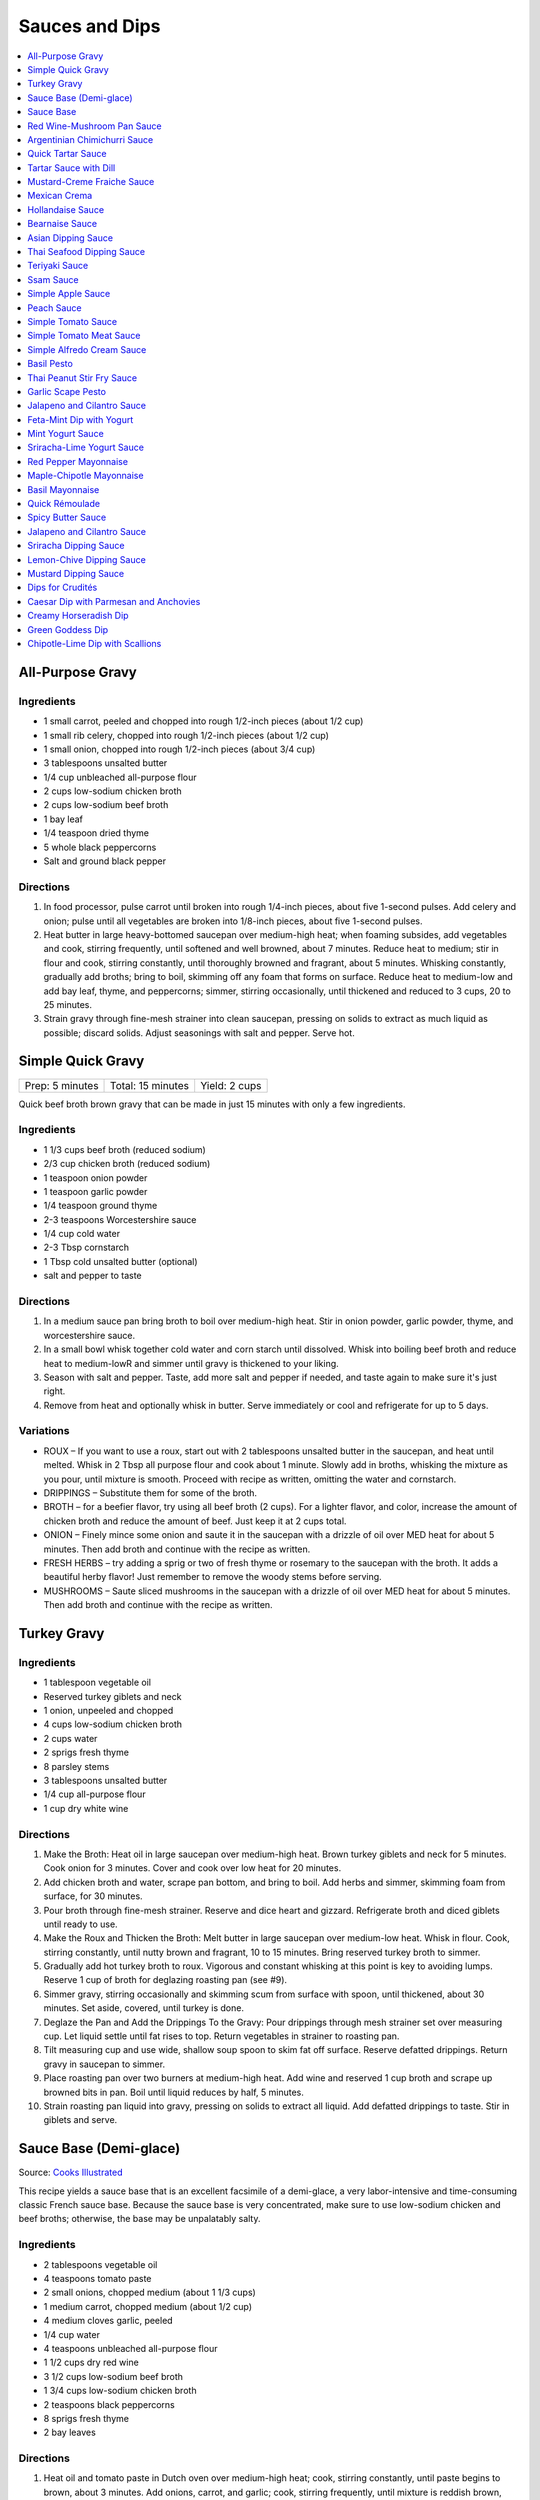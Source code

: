 .. raw:: pdf

   OddPageBreak tocPage

***************
Sauces and Dips
***************

.. contents::
   :local:
   :depth: 1

.. raw:: pdf

   OddPageBreak recipePage

.. raw:: html

   <p style="page-break-before: always"/>

All-Purpose Gravy
=================

Ingredients
-----------

-  1 small carrot, peeled and chopped into rough 1/2-inch pieces (about
   1/2 cup)
-  1 small rib celery, chopped into rough 1/2-inch pieces (about 1/2
   cup)
-  1 small onion, chopped into rough 1/2-inch pieces (about 3/4 cup)
-  3 tablespoons unsalted butter
-  1/4 cup unbleached all-purpose flour
-  2 cups low-sodium chicken broth
-  2 cups low-sodium beef broth
-  1 bay leaf
-  1/4 teaspoon dried thyme
-  5 whole black peppercorns
-  Salt and ground black pepper


Directions
----------

1. In food processor, pulse carrot until broken into rough 1/4-inch
   pieces, about five 1-second pulses. Add celery and onion; pulse until
   all vegetables are broken into 1/8-inch pieces, about five 1-second
   pulses.
2. Heat butter in large heavy-bottomed saucepan over medium-high heat;
   when foaming subsides, add vegetables and cook, stirring frequently,
   until softened and well browned, about 7 minutes. Reduce heat to
   medium; stir in flour and cook, stirring constantly, until thoroughly
   browned and fragrant, about 5 minutes. Whisking constantly, gradually
   add broths; bring to boil, skimming off any foam that forms on
   surface. Reduce heat to medium-low and add bay leaf, thyme, and
   peppercorns; simmer, stirring occasionally, until thickened and
   reduced to 3 cups, 20 to 25 minutes.
3. Strain gravy through fine-mesh strainer into clean saucepan, pressing
   on solids to extract as much liquid as possible; discard solids.
   Adjust seasonings with salt and pepper. Serve hot.

.. raw:: pdf

   PageBreak recipePage

.. raw:: html

   <p style="page-break-before: always"/>

Simple Quick Gravy
==================

+-----------------+-------------------+---------------+
| Prep: 5 minutes | Total: 15 minutes | Yield: 2 cups |
+-----------------+-------------------+---------------+

Quick beef broth brown gravy that can be made in just 15 minutes with only
a few ingredients.

Ingredients
-----------

- 1 1/3 cups beef broth (reduced sodium)
- 2/3 cup chicken broth (reduced sodium)
- 1 teaspoon onion powder
- 1 teaspoon garlic powder
- 1/4 teaspoon ground thyme
- 2-3 teaspoons Worcestershire sauce
- 1/4 cup cold water
- 2-3 Tbsp cornstarch
- 1 Tbsp cold unsalted butter (optional)
- salt and pepper to taste

Directions
----------

1. In a medium sauce pan bring broth to boil over medium-high heat.
   Stir in onion powder, garlic powder, thyme, and worcestershire sauce.
2. In a small bowl whisk together cold water and corn starch until
   dissolved. Whisk into boiling beef broth and reduce heat to medium-lowR
   and simmer until gravy is thickened to your liking.
3. Season with salt and pepper. Taste, add more salt and pepper if needed,
   and taste again to make sure it's just right.
4. Remove from heat and optionally whisk in butter.  Serve immediately or
   cool and refrigerate for up to 5 days.

Variations
----------

* ROUX – If you want to use a roux, start out with 2 tablespoons unsalted
  butter in the saucepan, and heat until melted.  Whisk in 2 Tbsp all
  purpose flour and cook about 1 minute. Slowly add in broths, whisking
  the mixture as you pour, until mixture is smooth.  Proceed with recipe as
  written, omitting the water and cornstarch.
* DRIPPINGS – Substitute them for some of the broth.
* BROTH – for a beefier flavor, try using all beef broth (2 cups).  For a
  lighter flavor, and color, increase the amount of chicken broth and
  reduce the amount of beef.  Just keep it at 2 cups total.
* ONION – Finely mince some onion and saute it in the saucepan with a drizzle
  of oil over MED heat for about 5 minutes.  Then add broth and continue with
  the recipe as written.
* FRESH HERBS – try adding a sprig or two of fresh thyme or rosemary to the
  saucepan with the broth.  It adds a beautiful herby flavor!  Just remember
  to remove the woody stems before serving.
* MUSHROOMS – Saute sliced mushrooms in the saucepan with a drizzle of oil
  over MED heat for about 5 minutes.  Then add broth and continue with the
  recipe as written.

.. raw:: pdf

   PageBreak recipePage

.. raw:: html

   <p style="page-break-before: always"/>

Turkey Gravy
============


Ingredients
-----------

-  1 tablespoon vegetable oil
-  Reserved turkey giblets and neck
-  1 onion, unpeeled and chopped
-  4 cups low-sodium chicken broth
-  2 cups water
-  2 sprigs fresh thyme
-  8 parsley stems
-  3 tablespoons unsalted butter
-  1/4 cup all-purpose flour
-  1 cup dry white wine


Directions
----------

1.  Make the Broth: Heat oil in large saucepan over medium-high heat.
    Brown turkey giblets and neck for 5 minutes. Cook onion for 3
    minutes. Cover and cook over low heat for 20 minutes.
2.  Add chicken broth and water, scrape pan bottom, and bring to boil.
    Add herbs and simmer, skimming foam from surface, for 30 minutes.
3.  Pour broth through fine-mesh strainer. Reserve and dice heart and
    gizzard. Refrigerate broth and diced giblets until ready to use.
4.  Make the Roux and Thicken the Broth: Melt butter in large saucepan
    over medium-low heat. Whisk in flour. Cook, stirring constantly,
    until nutty brown and fragrant, 10 to 15 minutes. Bring reserved
    turkey broth to simmer.
5.  Gradually add hot turkey broth to roux. Vigorous and constant
    whisking at this point is key to avoiding lumps. Reserve 1 cup of
    broth for deglazing roasting pan (see #9).
6.  Simmer gravy, stirring occasionally and skimming scum from surface
    with spoon, until thickened, about 30 minutes. Set aside, covered,
    until turkey is done.
7.  Deglaze the Pan and Add the Drippings To the Gravy: Pour drippings
    through mesh strainer set over measuring cup. Let liquid settle
    until fat rises to top. Return vegetables in strainer to roasting
    pan.
8.  Tilt measuring cup and use wide, shallow soup spoon to skim fat off
    surface. Reserve defatted drippings. Return gravy in saucepan to
    simmer.
9.  Place roasting pan over two burners at medium-high heat. Add wine
    and reserved 1 cup broth and scrape up browned bits in pan. Boil
    until liquid reduces by half, 5 minutes.
10. Strain roasting pan liquid into gravy, pressing on solids to extract
    all liquid. Add defatted drippings to taste. Stir in giblets and
    serve.

.. raw:: pdf

   PageBreak recipePage

.. raw:: html

   <p style="page-break-before: always"/>

Sauce Base (Demi-glace)
=======================

Source: `Cooks Illustrated <https://www.cooksillustrated.com/recipes/1431-sauce-base-for-steak-diane-demi-glace>`__

This recipe yields a sauce base that is an excellent facsimile of a demi-glace,
a very labor-intensive and time-consuming classic French sauce base. Because
the sauce base is very concentrated, make sure to use low-sodium chicken and
beef broths; otherwise, the base may be unpalatably salty.

Ingredients
-----------

- 2 tablespoons vegetable oil
- 4 teaspoons tomato paste
- 2 small onions, chopped medium (about 1 1/3 cups)
- 1 medium carrot, chopped medium (about 1/2 cup)
- 4 medium cloves garlic, peeled
- 1/4 cup water
- 4 teaspoons unbleached all-purpose flour
- 1 1/2 cups dry red wine
- 3 1/2 cups low-sodium beef broth
- 1 3/4 cups low-sodium chicken broth
- 2 teaspoons black peppercorns
- 8 sprigs fresh thyme
- 2 bay leaves

Directions
----------

1. Heat oil and tomato paste in Dutch oven over medium-high heat; cook,
   stirring constantly, until paste begins to brown, about 3 minutes. Add
   onions, carrot, and garlic; cook, stirring frequently, until mixture is
   reddish brown, about 2 minutes. Add 2 tablespoons water and continue to
   cook, stirring constantly, until mixture is well browned, about 3 minutes,
   adding remaining water when needed to prevent scorching. Add flour and
   cook, stirring constantly, 1 minute. Add wine and, using a heatproof
   rubber spatula, scrape up browned bits on bottom and sides of pot; bring
   to boil, stirring occasionally (mixture will thicken slightly). Add beef
   and chicken broths, peppercorns, thyme, and bay; bring to boil and cook,
   uncovered, occasionally scraping bottom and sides of pot with spatula,
   until reduced to 2 1/2 cups, 35 to 40 minutes.
2. Strain mixture through fine-mesh strainer, pressing on solids to extract
   as much liquid as possible; you should have about 1 1/4 cups.

Notes
-----

* The sauce base can be made ahead and refrigerated for up to three days.
* To Freeze For Another Use:After straining the sauce base, portion the
  sauce into plastic ice cube trays and freeze. Use these cubes to create a
  quick sauce for grilled, broiled, or pan-seared steaks or chops.
* Variations:To make a very potent sauce for two people, melt two demi-glace
  cubes in a small skillet and finish by whisking in 1/2 tablespoon unsalted
  butter. For a less rich sauce that can serve four, melt two demi-glace
  cubes with 2 tablespoons water and then finish with 1/2 tablespoon butter.
  Either way, the sauce base already has highly concentrated flavors, so you
  will probably not need to season this quick sauce with salt and pepper.

<!--
.. raw:: pdf

   PageBreak recipePage

.. raw:: html

   <p style="page-break-before: always"/>

Sauce Base
==========

Source: `Cooks Illustrated <https://www.cooksillustrated.com/recipes/6965-sauce-base>`__

In our Sauce Base recipe for Pan-Seared Steaks, roughly chopping the
aromatics increased their surface area, which offered more
opportunity for flavorful browning when we sauteed them. Mushrooms
ramped up the savory flavor, and browning ground beef with tomato
paste gave our demi-glace meatiness. And to mimic the glossiness that
real demi-glace gets from collagen-rich bones, we used powdered
gelatin.


Ingredients
-----------

-  1 small onion, peeled and cut into rough 1/2-inch pieces
-  1 small carrot, peeled and cut into rough 1/2-inch pieces
-  8 ounces cremini mushrooms, stems trimmed and caps wipes clean and
   halved
-  2 medium garlic cloves, peeled
-  1 tablespoon vegetable oil
-  8 ounces 85 percent lean ground beef
-  1 tablespoon tomato paste
-  2 cups dry red wine
-  4 cups low-sodium beef broth (see note)
-  4 sprigs fresh thyme
-  2 bay leaves
-  2 teaspoons whole black peppercorns
-  2 packages (5 teaspoons) unflavored powdered gelatin


Directions
----------

1. Process onion, carrot, mushrooms, and garlic in food processor into
   1/8-inch pieces, 10 to 12 one-second pulses, scraping down sides of
   bowl as needed.
2. Heat oil in Dutch oven over medium-high heat until shimmering; add
   beef and tomato paste and cook, stirring frequently, until beef is
   well browned, 8 to 10 minutes. Add vegetable mixture and cook,
   stirring occasionally, until any exuded moisture has evaporated,
   about 8 minutes. Add wine and bring to simmer, scraping bottom of pan
   with wooden spoon to loosen browned bits. Add beef broth, thyme, bay
   leaves, and peppercorns; bring to boil. Reduce heat and gently boil,
   occasionally scraping bottom and sides of pot and skimming fat from
   surface, until reduced to 2 cups, 20 to 25 minutes.
3. Strain mixture through fine-mesh strainer set over small saucepan,
   pressing on solids with rubber spatula to extract as much liquid as
   possible (you should have about 1 cup stock). Sprinkle gelatin over
   stock and stir to dissolve. Place saucepan over medium-high heat and
   bring stock to boil. Gently boil, stirring occasionally, until
   reduced to 1/2 cup, 5 to 7 minutes. Remove from heat and cover to
   keep warm.


Make Ahead
----------

Sauce Base can be refrigerated for up to 3 days or frozen for up to one
month.
-->

.. raw:: pdf

   PageBreak recipePage

.. raw:: html

   <p style="page-break-before: always"/>

Red Wine-Mushroom Pan Sauce
===========================

Source: `Cooks
Illustrated <https://www.cooksillustrated.com/recipes/3565-red-wine-mushroom-pan-sauce>`__


Ingredients
-----------

-  1 tablespoon vegetable oil
-  8 ounces button mushrooms, trimmed and sliced thin (about 3 cups)
-  1 small shallot, minced (about 1 1/2 tablespoons)
-  1 cup dry red wine
-  1/2 cup low-sodium chicken broth
-  1 tablespoon balsamic vinegar
-  1 teaspoon Dijon mustard
-  2 tablespoons cold unsalted butter, cut into 4 pieces
-  1 teaspoon minced fresh thyme leaves
-  Salt and ground black pepper


Directions
----------

Pour off any fat from skillet in which steaks were cooked. Heat oil over
medium-high heat until just smoking. Add mushrooms and cook, stirring
occasionally, until beginning to brown and liquid has evaporated, about
5 minutes. Add shallot and cook, stirring frequently, until beginning to
soften, about 1 minute. Increase heat to high; add red wine and broth,
scraping bottom of skillet with wooden spoon to loosen any browned bits.
Simmer rapidly until liquid and mushrooms are reduced to 1 cup, about 6
minutes. Add vinegar, mustard, and any juices from resting steaks; cook
until thickened, about 1 minute. Off heat, whisk in butter and thyme;
season with salt and pepper to taste. Spoon sauce over steaks and serve
immediately.

.. raw:: pdf

   PageBreak recipePage

.. raw:: html

   <p style="page-break-before: always"/>

Argentinian Chimichurri Sauce
=============================

+-------------------+-----------------------------------------------+
| Total: 10 minutes | Yield: Serves 4 to 6 (Makes about 1 1/2 cups) |
+-------------------+-----------------------------------------------+

Source: `Cook's Illustrated <https://www.cooksillustrated.com/recipes/8805-argentinian-chimichurri-sauce>`__

Ingredients
-----------

- 1/4 cup hot water
- 2 teaspoons dried oregano
- 1 teaspoon salt
- 1 1/3 cups fresh parsley leaves
- 2/3 cup fresh cilantro leaves
- 6 garlic clove, minced
- 1/2 teaspoon red pepper flakes
- 1/4 cup red wine vinegar
- 1/2 cup extra-virgin olive oil

Directions
----------

1. Combine hot water, oregano, and salt in small bowl; let stand for 5
   minutes to soften oregano. Pulse parsley, cilantro, garlic, and pepper
   flakes in food processor until coarsely chopped, about 10 pulses. Add
   water mixture and vinegar and pulse briefly to combine. Transfer mixture
   to medium bowl and slowly whisk in oil until incorporated and mixture is
   emulsified. Cover with plastic wrap and let stand at room temperature
   for at least 1 hour. (Sauce can be refrigerated for up to 2 days; bring
   to room temperature and rewhisk before serving.)

Notes
-----

To keep the sauce from becoming bitter, whisk in the olive oil by hand.

.. raw:: pdf

   PageBreak recipePage

.. raw:: html

   <p style="page-break-before: always"/>

Quick Tartar Sauce
==================

Source: `Cooks Illustrated <https://www.cooksillustrated.com/recipes/11526-quick-tartar-sauce>`__

Ingredients
-----------

3/4 cup mayonnaise
3 tablespoons minced cornichons plus 1 tablespoon brine
1 scallion, minced
1 small shallot, minced
1 tablespoon capers, rinsed and minced
1/2 teaspoon pepper

Directions
----------

Combine all ingredients in small bowl. Cover with plastic wrap and refrigerate
until flavors meld, about 15 minutes.


Tartar Sauce with Dill
======================

Source:  `Skipper Otto <https://skipperotto.com/wp-content/uploads/2019/04/SO-Recipe-Chipped-Lingcod-back-1024x585.jpg>`__

Ingredients
-----------

1/4 cup mayonnaise
1/4 plain yogurt
1 tablespoon capers, chopped
2 tablespoons minced cornichons
1/2 tablespoon lemon juice
1 tablespoon fresh dill, chopped

Directions
----------

Combine all ingredients in small bowl. Cover with plastic wrap and refrigerate
until flavors meld, about 15 minutes.

.. raw:: pdf

   PageBreak recipePage

.. raw:: html

   <p style="page-break-before: always"/>

Mustard-Creme Fraiche Sauce
===========================

Source: `Cooks Illustrated <https://www.cooksillustrated.com/recipes/8059-mustard-creme-fraiche-sauce-for-two>`__


Ingredients
-----------

-  1/4 cup creme fraiche
-  1 1/2 tablespoons Dijon mustard
-  1 1/2 tablespoons chopped fresh flat leaf parsley
-  Salt and pepper

Directions
----------

1. Whisk creme fraîche, mustard, and parsley together in bowl. Season
   with salt and pepper to taste.

----

Mexican Crema
=============

Source: `Alton Brown <https://www.foodnetwork.com/recipes/alton-brown/crema-recipe-1921080>`__

Ingredients
-----------
- 1 cup heavy cream
- 1 tablespoon buttermilk (must be actual buttermilk)
- 1 chipotle chile in adobo sauce
- 1/4 teaspoon kosher salt

Directions
----------

1. Put the heavy cream in a 16-ounce microwave-safe glass jar. Microwave on
   high until the cream is just under 100 degrees F, about 30 to 40 seconds.
   Add the buttermilk, close the jar, and store in a warm place for 24 hours.
   The cream will have thickened to the consistency of thin yogurt.
2. Add the chipotle chile and salt and process with an immersion blender, in
   the jar, until smooth, approximately 20 seconds. Refrigerate until ready
   to use.

.. raw:: pdf

   PageBreak recipePage

.. raw:: html

   <p style="page-break-before: always"/>

Hollandaise Sauce
=================

Ingredients
-----------

-  1 egg yolk
-  1 teaspoon water
-  1 teaspoon lemon juice from 1 lemon
-  Kosher salt
-  8 tablespoons butter (1 stick)
-  Pinch cayenne pepper or 1 dash hot sauce (if desired)
-  1 dash worcestershire sauce (if desired)

Directions
----------

1. Combine egg yolk, water, lemon juice, and a pinch of salt in the
   bottom of a cup that barely fits the head of an immersion blender.
   Melt butter in a small saucepan over high heat, swirling constantly,
   until foaming subsides. Transfer butter to a 1 cup liquid measuring
   cup.
2. Place head of immersion blender into the bottom of the cup and turn
   it on. With the blender constantly running, slowly pour hot butter
   into cup. It should emulsify with the egg yolk and lemon juice.
   Continue pouring until all butter is added. Sauce should be thick and
   creamy. Season to taste with salt and a pinch of cayenne pepper or
   hot sauce (if desired) and worcestershire sauce (if desired). Serve
   immediately, or transfer to a small lidded pot and keep in a warm
   place for up to 1 hour before serving.
   Hollandaise cannot be cooled and reheated.

Variation
---------
For a simple Bearnaise Sauce, add 1 tbsp. chopped tarragon, and 1 tbsp. chopped parsley

.. raw:: pdf

   PageBreak recipePage

.. raw:: html

   <p style="page-break-before: always"/>

Bearnaise Sauce
===============

Ingredients
-----------

-  1/4 cup white wine vinegar
-  1/2 cup dry white wine
-  4 sprigs tarragon, leaves finely minced, stems reserved separately
-  1 small shallot, roughly chopped
-  1/2 teaspoon whole black peppercorns
-  2 egg yolks
-  Kosher salt
-  1 1/2 sticks (12 tablespoons) unsalted butter


Directions
----------

1. Combine vinegar, wine, herb stems, shallots, and black peppercorns in
   a small saucepan. Bring to a simmer over medium-high heat and lower
   heat to maintain a gently simmer. Cook until reduced to about 1 1/2
   tablespoons of liquid, about 15 minutes. Carefully strain liquid
   through a fine mesh strainer into a small bowl, pressing on the
   solids with the back of a spoon to extract as much liquid as
   possible.
2. Combine vinegar reduction, egg yolk, and a pinch of salt in the
   bottom of a cup that barely fits the head of an immersion blender.
   Melt butter in a small saucepan over high heat, swirling constantly,
   until foaming subsides. Transfer butter to a 1-cup liquid measuring
   cup.
3. Place head of immersion blender into the bottom of the cup and turn
   it on. With the blender constantly running, slowly pour hot butter
   into cup. It should emulsify with the egg yolk and vinegar reduction.
   Continue pouring until all butter is added. Sauce should be thick and
   creamy. If it is thin and runny, transfer to a large bowl set over a
   pot of barely simmering water. Whisk constantly and vigorously until
   sauce is thickened. Season to taste with salt. Whisk in chopped
   tarragon. Serve immediately, or transfer to a small lidded pot and
   keep in a warm place for up to 1 hour before serving. Bearnaise
   cannot be cooled and reheated.

.. raw:: pdf

   PageBreak recipePage

.. raw:: html

   <p style="page-break-before: always"/>

Asian Dipping Sauce
===================

Ingredients
-----------

-  2 tablespoons soy sauce
-  1 scallion, sliced thin
-  1 tablespoon water
-  2 teaspoons rice vinegar
-  1 teaspoon honey
-  1 teaspoon toasted sesame oil
-  Pinch red pepper flakes

Directions
----------

1. Whisk all ingredients together in small bowl.

.. raw:: pdf

   PageBreak recipePage

.. raw:: html

   <p style="page-break-before: always"/>

Thai Seafood Dipping Sauce
==========================

Ingredients
-----------

- 2-5 Thai chilies (seeds removed and roughly chopped)
- 4 cloves garlic (minced)
- 5-6 cilantro stems, chopped
- 2 Tbsp fish sauce
- 3 Tbsp lime juice
- 2 tsp finely chopped palm sugar (can substitute brown sugar)

Directions
----------

1. Combine all ingredients in a blender and puree for 30 seconds.

.. raw:: pdf

   PageBreak recipePage

.. raw:: html

   <p style="page-break-before: always"/>

Teriyaki Sauce
==============

Ingredients
-----------

-  1/2 cup soy sauce
-  1/2 cup sugar
-  1/2 teaspoon grated fresh ginger
-  1 clove garlic, minced or pressed through garlic press (about 1
   teaspoon)
-  2 tablespoons mirin
-  1/2 teaspoon cornstarch


Directions
----------

1. Combine soy sauce, sugar, ginger, and garlic in small saucepan
2. Stir together mirin and cornstarch in small bowl until no lumps
   remain, then stir mirin mixture into saucepan.
3. Bring sauce to boil over medium-high heat, stirring occasionally;
   reduce heat to medium-low and simmer, stirring occasionally, until
   sauce is reduced to 3/4 cup and forms syrupy glaze, about 4 minutes.
   Cover to keep warm.

.. raw:: pdf

   OddPageBreak recipePage

.. raw:: html

   <p style="page-break-before: always"/>

Ssam Sauce
==========

Ingredients
-----------

- 1/4 cup doenjang (korean soybean paste) possible substitute (miso)
- 2 tablespoons gochujang (korean chili paste)
- 2 tablespoons sesame oil
- 1/2 tablespoons honey
- 2 teaspoons toasted sesame seeds
- 1/2 tsp minced garlic
- 1 tablespoon onion, chopped
- 2 tablespoons walnuts or your choice of nuts – this will add more nutty flavor and creamier texture (optional)

Directions
----------

1. Place all ingredients, except for the green onion, in a food processor and
   blend until well combined. Garnish with the green onion.

Notes
-----
Ssam sauce will keep in the fridge for weeks.

.. raw:: pdf

   PageBreak recipePage

.. raw:: html

   <p style="page-break-before: always"/>

Simple Apple Sauce
==================

Ingredients
-----------
- 4 pounds apples (8 to 12 medium), unpeeled, cored, and cut into rough
  1 1/2-inch pieces (McIntosh or Pink Lady apples are best but any variety
  but Red or Golden Delicious should work fine.)
- 1/4 cup granulated sugar
- Pinch table salt
- 1 cup water

Optional Flavorings
--------------------
- 2 tablespoons unsalted butter - stir into finished sauce
- 3 inch cinnamon sticks (2) -- cook with apples and remove prior to pureeing
- 1/4 teaspoon ground cinnamon - stir into finished sauce
- 1 cup cranberries (fresh or frozen) - cook and puree with apples
- 4 whole cloves - cook with apples and remove prior to serving
- 1 1/2 inch piece fresh ginger, sliced into three pieces and smashed - cook
  with apples and remove prior to pureeing
- 1 teaspoon lemon zest - cook and puree with apples
- 2 tablespoons lemon juice - stir into finished sauce
- 2/3 cup Red Hot candy - cook and puree with apples
- 2 pieces star anise (whole) - cook with apples and remove prior to serving

Directions
----------
1. Toss apples, sugar, salt, and water in large, heavy-bottomed nonreactive
   Dutch oven. Cover pot and cook apples over medium-high heat until they
   begin to break down, 15 to 20 minutes, checking and stirring occasionally
   with wooden spoon to break up any large chunks.
2. Process cooked apples through food mill fitted with medium disk. Season
   with extra sugar or add water to adjust consistency as desired. Serve hot,
   warm, at room temperature, or chilled. (Can be covered and refrigerated
   for up to 5 days.)


.. raw:: pdf

   PageBreak recipePage

.. raw:: html

   <p style="page-break-before: always"/>

Peach Sauce
===========

Ingredients
-----------

- 20 ounces frozen peaches, cut into 1/2-inch pieces (3 cups)
- 1 cup dry white wine
- 1/2 cup sugar
- 1/3 cup cider vinegar
- 4 sprigs fresh thyme
- 1/2 teaspoon kosher salt
- 2 tablespoons whole-grain mustard

Directions
----------
1. Bring peaches, wine, sugar, vinegar, thyme sprigs, and salt to simmer in
   medium saucepan over medium-high heat. Reduce heat to medium and cook at
   strong simmer, stirring occasionally, until reduced to about 2 cups and
   spatula leaves trail when dragged through sauce, about 30 minutes.
   Remove from heat and discard thyme sprigs.
2. When ready to serve, stir mustard into sauce and rewarm over low heat.

.. raw:: pdf

   PageBreak recipePage

.. raw:: html

   <p style="page-break-before: always"/>

Simple Tomato Sauce
===================

*Makes enough to dress 3/4 pound pasta; Serves 3*

Ingredients
-----------

-  1 (28-ounce) can diced tomatoes or whole tomatoes (1 can), not packed
   in puree or sauce
-  2 medium cloves garlic, peeled and chopped coarse
-  3 tablespoons extra-virgin olive oil
-  2 tablespoons coarsely chopped fresh basil leaves, (about 8 leaves)
-  1/4 teaspoon granulated sugar
-  1 1/2 teaspoons table salt

Directions
----------

1. If using diced tomatoes, go to step 2. If using whole tomatoes, drain
   and reserve liquid. Dice tomatoes either by hand or in work bowl of
   food processor fitted with metal blade (three or four pulses at 1/2
   second). Tomatoes should be coarse, with 1/4-inch pieces visible. If
   necessary, add enough reserved liquid to tomatoes to total 2 cups.
2. Process garlic through garlic press into small bowl; stir in 1
   teaspoon water. Heat oil and garlic in 10-inch saute pan over medium
   heat until fragrant but not brown, about 2 minutes. Stir in tomatoes;
   simmer until thickened slightly, about 10 minutes. Stir in basil,
   sugar, and salt, and cook, stirring constantly, for 1 minute. Serve
   over pasta.

.. raw:: pdf

   PageBreak recipePage

.. raw:: html

   <p style="page-break-before: always"/>

Simple Tomato Meat Sauce
========================

+----------------------+-----------------------------+---------------------+
| Prep Time: 5 minutes | Cooking Time: 40-70 minutes | Yield: 6-8 servings |
+----------------------+-----------------------------+---------------------+

Ingredients
-----------
- 1/2 pound lean ground beef
- 1/2 pound italian sausage
- 1/2 onion, diced
- 3 garlic cloves minced
- 2 teaspoons dried oregano
- 1/8 teaspoon red pepper flakes (optional)
- 1/2 cup red wine
- 1 28oz can crushed tomatoes

Directions
----------
1. Bring large sauce pan (or dutch oven) to temperature over medium high heat.
   Add ground beef and italian sausage, using a wooden spoon break it apart
   until meat is in small pieces. Once meat is browned, remove using slotted
   spoon and set aside.
2. Remove all but 1 tablespoon of fat from the pan and add onion.  Cook until
   softened (2 - 3 minutes) then add garlic, oregano and red pepper flakes,
   cook for 30 seconds.
3. Add red wine to pan and scrape up any brown bits from the bottom of the pan.
4. Add crushed tomatoes and bring to a boil. Reduce heat and let simmer for at
   least 30 minutes but preferably 1 hour.
5. Serve over freshly cooked pasta.

Notes
-----
* Recipe can be doubled.  Increase simmer time to at least 1 hour but preferably
  90+ minutes.
* Leftovers can be refrigerated for 4-5 days or frozen for up to 3 months.

.. raw:: pdf

   PageBreak recipePage

.. raw:: html

   <p style="page-break-before: always"/>

Simple Alfredo Cream Sauce
==========================

+----------------------+--------------------------+-------------------+
| Prep Time: 5 minutes | Cooking Time: 10 minutes | Yield: 4 servings |
+----------------------+--------------------------+-------------------+

Ingredients
-----------

- 1 tbsp butter
- 1-2 cloves garlic minced
- Freshly ground pepper
- 1/4 tsp nutmeg
- 1 cup heavy creamy
- 2 tbsp parmesan cheese grated

Directions
----------
1. Add butter to a hot pan.  Once the butter is melted add the garlic, pepper, nutmeg.
2. Once garlic begins to brown add cream and cheese. Bring to a simmer and shake pan.
3. Add pasta of choice to the pan and coat thoroughly.

Variations
----------
* Mushroom Alfredo: Add 2 oz chopped cremini or button mushrooms in step 1
  before garlic.
* Carbonara: Add 4 ounces ham or bacon in step 1.  Optionally finish with
  1/8 cup peas right before add in pasta.
* Dill & Smoked Salmon: Add 1 tbsp finely chopped fresh dill in step 2.
  Then add 4 oz chopped smoked salmon at the end of step 2.  You can also use
  uncooked salmon; in that case add partway through step 2.
* Cajon Seafood: Replace nutmeg with cajun spice and prior to step one sear sea
  scallops and then added them back in at the end of step 2.  Season with
  hot-sauce to add additional spice.

.. raw:: pdf

   PageBreak recipePage

.. raw:: html

   <p style="page-break-before: always"/>

Basil Pesto
===========

+-------------------+---------------------------------------------------+
| Total: 30 minutes | Yield: Makes 3/4 cup, enough for 1 pound of pasta |
+-------------------+---------------------------------------------------+

Source: `www.cooksillustrated.com <https://www.cooksillustrated.com/recipes/1567-basil-pesto?incode=MCSCD00L0>`__

Ingredients
-----------

- 1/4 cup pine nut, toasted (or substitute almonds or walnuts)
- 3 garlic clove, unpeeled
- 2 cups packed fresh basil leafNone
- 2 tablespoons fresh parsley leaves(optional)
- 1/4 cup plus 3 tablespoons extra-virgin olive oilNone
- 1/2 teaspoon saltNone
- 1/4 cup finely grated Parmesan cheese or Pecorino Romano

Directions
----------

1. Toast the nuts in a small, heavy skillet over medium heat, stirring
   frequently, until just golden and fragrant, about 5 minutes; set aside.
   Add the garlic to the empty skillet and toast over medium heat, shaking
   the pan occasionally, until fragrant and the color of the cloves deepens
   slightly, about 7 minutes. Let the garlic cool slightly, then peel, and
   chop.
2. Place the basil and parsley (if using) in a heavy-duty 1-gallon zipper-
   lock plastic bag. Pound the bag with the flat side of a meat pounder or
   rolling pin until all the leaves are bruised.
3. Process the nuts, garlic, herbs, oil, and 1⁄2 teaspoon salt in a food
   processor until smooth, stopping as necessary to scrape down the sides
   of the bowl, about 1 minute. Stir in the Parmesan and season with salt
   and pepper to taste.

Notes
-----

Pounding the basil releases its flavorful oils into the pesto more readily.
Basil usually darkens in homemade pesto, but you can boost the green color
a little by adding the optional parsley. For sharper flavor, substitute one
tablespoon finely grated pecorino Romano cheese for one tablespoon of the
Parmesan. The pesto can be kept in an airtight container, covered with a
thin layer of oil (1 to 2 tablespoons), and refrigerated for up to four
days or frozen for up to one month.

.. raw:: pdf

   PageBreak recipePage

.. raw:: html

   <p style="page-break-before: always"/>

Thai Peanut Stir Fry Sauce
==========================

+-----------------+-------------------+-------------------+
| Prep: 5 minutes | Total: 10 minutes | Yield: 4 servings |
+-----------------+-------------------+-------------------+

Source: `AllRecipes (Bonnie Gertz) <https://www.allrecipes.com/recipe/239947/thai-peanut-stir-fry-sauce/>`__

This is the best peanut stir fry sauce I ever tasted. I like to double this
recipe to make more sauce to pour over rice.

Ingredients
-----------

- 2 tablespoons red wine vinegar
- 2 tablespoons soy sauce
- 2 tablespoons crunchy peanut butter
- 1 tablespoon brown sugar
- 1 teaspoon garlic powder
- ⅛ teaspoon ground ginger
- ⅛ teaspoon cayenne pepper

Directions
----------

1. Combine vinegar, soy sauce, peanut butter, brown sugar, garlic powder,
   ginger, cayenne pepper together in a saucepan over medium heat; cook and
   stir until brown sugar is dissolved and sauce is smooth, about 5
   minutes.

.. raw:: pdf

   PageBreak recipePage

.. raw:: html

   <p style="page-break-before: always"/>


Garlic Scape Pesto
==================

+------------------+--------------------+
| Total: 3 minutes | Yield: About 1 cup |
+------------------+--------------------+

Source: `New York Times (Jeff Schwarz And Greg Kessler) <https://cooking.nytimes.com/recipes/1015301-garlic-scape-pesto>`__

Ingredients
-----------

- 1 cup garlic scapes, sliced crosswise (about 10 to 12 scapes)
- 1/4 cup raw sunflower seeds
- 1/2 cup extra virgin olive oil
- 1/4 cup Parmesan cheese
- 1/2 cup basil leaves
- Juice of one lemon

Directions
----------

1. Place the garlic scapes in a food processor and pulse for 30 seconds.
2. Add the sunflower seeds and pulse for 30 seconds. Scrape down the sides
   of the bowl.
3. Add the olive oil and process on high for 15 seconds.
4. Add the Parmesan cheese and pulse until the ingredients are combined.
5. Add the basil and lemon juice, and process until reaching the desired
   consistency.
6. Add salt to taste and serve immediately.

.. raw:: pdf

   PageBreak recipePage

.. raw:: html

   <p style="page-break-before: always"/>

Jalapeno and Cilantro Sauce
===========================

Source: `Cooks Illustrated <https://www.cooksillustrated.com/recipes/8713-jalape-o-and-cilantro-sauce>`__

Pairs great with roast chicken or pork.

Ingredients
-----------

-  1 cup fresh cilantro leaves and stems, trimmed and chopped coarse
-  3 jalapeno chiles, stemmed, seeded, and minced
-  1/2 cup mayonnaise
-  1 tablespoon lime juice
-  2 garlic cloves, minced
-  1/2 teaspoon kosher salt
-  2 tablespoons extra-virgin olive oil

Directions
----------

- Process cilantro, jalapenos, mayonnaise, lime juice, garlic, and salt
  in blender for 1 minute. Scrape down sides of blender jar and
  continue to process until smooth, about 1 minute longer. With blender
  running, slowly add oil until incorporated. Transfer to bowl.

----

Feta-Mint Dip with Yogurt
=========================

Source: `Cooks Illustrated <https://www.cooksillustrated.com/recipes/359-feta-mint-dip-with-yogurt>`__

Ingredients
-----------
- 1 cup plain whole-milk yogurt
- 1/2 cup mayonnaise
- 2 1/2 ounces feta cheese, crumbled (1/2 cup)
- 1/4 cup chopped fresh mint leaves
- 2 medium scallions, roughly chopped
- 2 teaspoons lemon juice from 1 lemon

Directions
----------
1. Place yogurt in fine-mesh strainer or cheesecloth-lined colander set over
   bowl. Cover with plastic wrap and refrigerate 8 to 24 hours; discard
   liquid in bowl.
2. Process all ingredients in food processor until smooth and creamy, about
   30 seconds. Transfer dip to serving bowl, cover with plastic wrap, and
   refrigerate until flavors are blended, at least 1 hour; serve cold with
   crudités. (Can be refrigerated in airtight container for up to 2 days.)

.. raw:: pdf

   PageBreak recipePage

.. raw:: html

   <p style="page-break-before: always"/>

Mint Yogurt Sauce
=================

+-----------------------+-------------------+
| Prep Time: 10 minutes | Yield: 4 servings |
+-----------------------+-------------------+

Source: `Fire Escape Griller <https://www.youtube.com/watch?v=SPO9yN4bg20>`__

Ingredients
-----------
- 1/2 cup plain whole milk yogurt
- 1 tablespoon extra virgin olive oil
- 1 tablespoon fresh squeezed lime juice
- 2 tablespoons chopped mint
- 2 tablespoons chopped red onion
- salt and pepper to taste

Directions
----------
Mix all ingredients together.

----

Sriracha-Lime Yogurt Sauce
==========================
Makes 2/3 cup

Source: `Cooks Illustrated <https://www.cooksillustrated.com/recipes/9720-sriracha-lime-yogurt-sauce>`__

Ingredients
-----------
- 1/2 cup plain whole milk yogurt
- 1 tablespoon extra virgin olive oil
- 1 tablespoon fresh squeezed lime juice
- 2 tablespoons chopped mint
- 2 tablespoons chopped red onion
- salt and pepper to taste

Directions
----------
Mix all ingredients together.

.. raw:: pdf

   PageBreak recipePage

.. raw:: html

   <p style="page-break-before: always"/>

Red Pepper Mayonnaise
=====================

Ingredients
-----------
- 1 1/2 teaspoons lemon juice
- 1 garlic clove, minced
- 3/4 cup jarred roasted red pepper, rinsed and patted dry
- 1/2 cup mayonnaise
- 2 teaspoons tomato paste

Directions
----------
1. Combine lemon juice and garlic in small bowl and let stand for 15 minutes.
2. Process red peppers, mayonnaise, tomato paste, and lemon juice mixture in
   food processor until smooth, about 15 seconds, scraping down sides of bowl
   as needed. Season with salt to taste.
3. Refrigerate until thickened, about 2 hours.

----

Maple-Chipotle Mayonnaise
=========================

Ingredients
-----------
- 1/2 cup mayonnaise
- 1 tablespoon maple syrup
- 1 tablespoon minced canned chipotle chile in adobo sauce
- 1/2 teaspoon Dijon mustard

Directions
----------
- Combine all ingredients in small bowl.

----

Basil Mayonnaise
================

Ingredients
-----------
- 1/2 cup mayonnaise
- 1/2 cup fresh basil leaves
- 1 tablespoon water
- 1 teaspoon lemon juice

Directions
----------
- Combine all ingredients in small bowl.

.. raw:: pdf

   PageBreak recipePage

.. raw:: html

   <p style="page-break-before: always"/>

Quick Rémoulade
===============

Yield: Serves 24 (Makes about 1 1/2 cups)

Source: `Cook's Country <https://www.cookscountry.com/recipes/2288-quick-remoulade>`__

Ingredients
-----------

- 1 cup mayonnaise
- 1 tablespoon whole grain mustard
- 1/4 cup chopped dill pickle
- 1 scallion, sliced thin
- 1 tablespoon lemon juice
- 1/4 teaspoon cayenne pepper

Directions
----------

1. Stir mayonnaise, mustard, pickles, scallion, lemon juice, cayenne, and
   salt and pepper to taste together in small bowl. Refrigerate until
   ready to use.

.. raw:: pdf

   PageBreak recipePage

.. raw:: html

   <p style="page-break-before: always"/>

Spicy Butter Sauce
==================

Source: `Cooks Illustrated <https://www.cooksillustrated.com/recipes/8724-spicy-butter-sauce>`__

Pairs great with roast chicken or as a spread on a burger.

Ingredients
-----------

-  3 tablespoons hot sauce
-  1 teaspoon cornstarch
-  3 tablespoons cold butter, cut into 3 pieces

Directions
----------

1. Whisk hot sauce and cornstarch together in small saucepan. Cook over
   medium-low heat, whisking constantly, until mixture is bubbly and
   thick, about 2 minutes. Off heat, whisk in butter, 1 piece at a time,
   until melted. Serve warm.

----

Jalapeno and Cilantro Sauce
===========================

Source: `Cooks Illustrated <https://www.cooksillustrated.com/recipes/8713-jalape-o-and-cilantro-sauce>`__

Ingredients
-----------
- 1 cup fresh cilantro leaves and stems, trimmed and chopped coarse
- 3 jalapeno chiles, stemmed, seeded, and minced
- 1/2 cup mayonnaise
- 1 tablespoon lime juice
- 2 garlic cloves, minced
- 1/2 teaspoon kosher salt
- 2 tablespoons extra-virgin olive oil

Directions
----------
- Process cilantro, jalapenos, mayonnaise, lime juice, garlic, and salt in
  blender for 1 minute. Scrape down sides of blender jar and continue to
  process until smooth, about 1 minute longer. With blender running, slowly
  add oil until incorporated. Transfer to bowl.

.. raw:: pdf

   PageBreak recipePage

.. raw:: html

   <p style="page-break-before: always"/>

Sriracha Dipping Sauce
======================

Ingredients
-----------
- 1/2 cup mayonnaise
- 1 1/2 tablespoons Sriracha sauce
- 2 teaspoons lime juice
- 1/4 teaspoon garlic powder

Directions
----------
- Whisk all ingredients together in bowl. Cover and refrigerate until ready
  to serve.

----

Lemon-Chive Dipping Sauce
=========================

Ingredients
-----------
- 1/2 cup mayonnaise
- 2	tablespoons minced fresh chives
- 1 teaspoon grated lemon zest plus 1 tablespoon juice
- 1 teaspoon Worcestershire sauce
- 1 teaspoon Dijon mustard
- 1/4 teaspoon garlic powder

Directions
----------
- Whisk all ingredients together in bowl. Cover and refrigerate until ready
  to serve.

----

Mustard Dipping Sauce
=====================

Ingredients
-----------
- 1/4 cup mayonnaise
- 1/4 cup dijon mustard
- 3 tablespoons packed light brown sugar
- 1/2 teaspoon cider vinegar

Directions
----------
- Whisk all ingredients together in bowl. Cover and refrigerate until ready
  to serve.

.. raw:: pdf

   PageBreak recipePage

.. raw:: html

   <p style="page-break-before: always"/>

Dips for Crudités
=================

Each combination makes 1 1/2 cups

- Combine all ingredients in medium bowl until smooth and creamy. Transfer
  dip to serving bowl, cover with plastic wrap, and refrigerate until flavors
  are blended, at least 1 hour; serve cold with crudités. (Can be
  refrigerated in airtight container for up to 2 days.)

----

Caesar Dip with Parmesan and Anchovies
======================================

- 1 cup mayonnaise
- 1/2 cup sour cream
- 1/2 ounce grated Parmesan cheese, (1/2 cup)
- 1 tablespoon lemon juice from 1 lemon
- 1 tablespoon minced fresh parsley leaves
- 2 medium cloves garlic, pressed through garlic press or minced (about 2 teaspoons)
- 2 anchovy fillets, minced to paste (about 1 teaspoon)
- 1/8 teaspoon ground black pepper


Creamy Horseradish Dip
======================

- 3/4 cup mayonnaise
- 3/4 cup sour cream
- 2 scallions, sliced thin
- 1/4 cup prepared horseradish, squeezed of excess liquid
- 1 tablespoon minced fresh parsley leaves
- 1/8 teaspoon ground black pepper


Green Goddess Dip
=================

- 3/4 cup mayonnaise
- 3/4 cup sour cream
- 2 medium cloves garlic, pressed through garlic press or minced (about 2 teaspoons)
- 1/4 cup minced fresh parsley leaves
- 1/4 cup minced fresh chives
- 2 tablespoons minced fresh tarragon leaves
- 1 tablespoon lemon juice from 1 lemon
- 1/8 teaspoon table salt
- 1/8 teaspoon ground black pepper


Chipotle-Lime Dip with Scallions
================================

- 1 cup mayonnaise
- 1/2 cup sour cream
- 3 scallions, sliced thin
- 2 medium cloves garlic, pressed through garlic press or minced (about 2 teaspoons)
- 3 chipotle chiles en adobo (small), minced to paste (about 1 tablespoon)
- 1/4 teaspoon adobo sauce, from chipotle peppers
- 1 teaspoon grated lime zest
- 1 tablespoon lime juice
